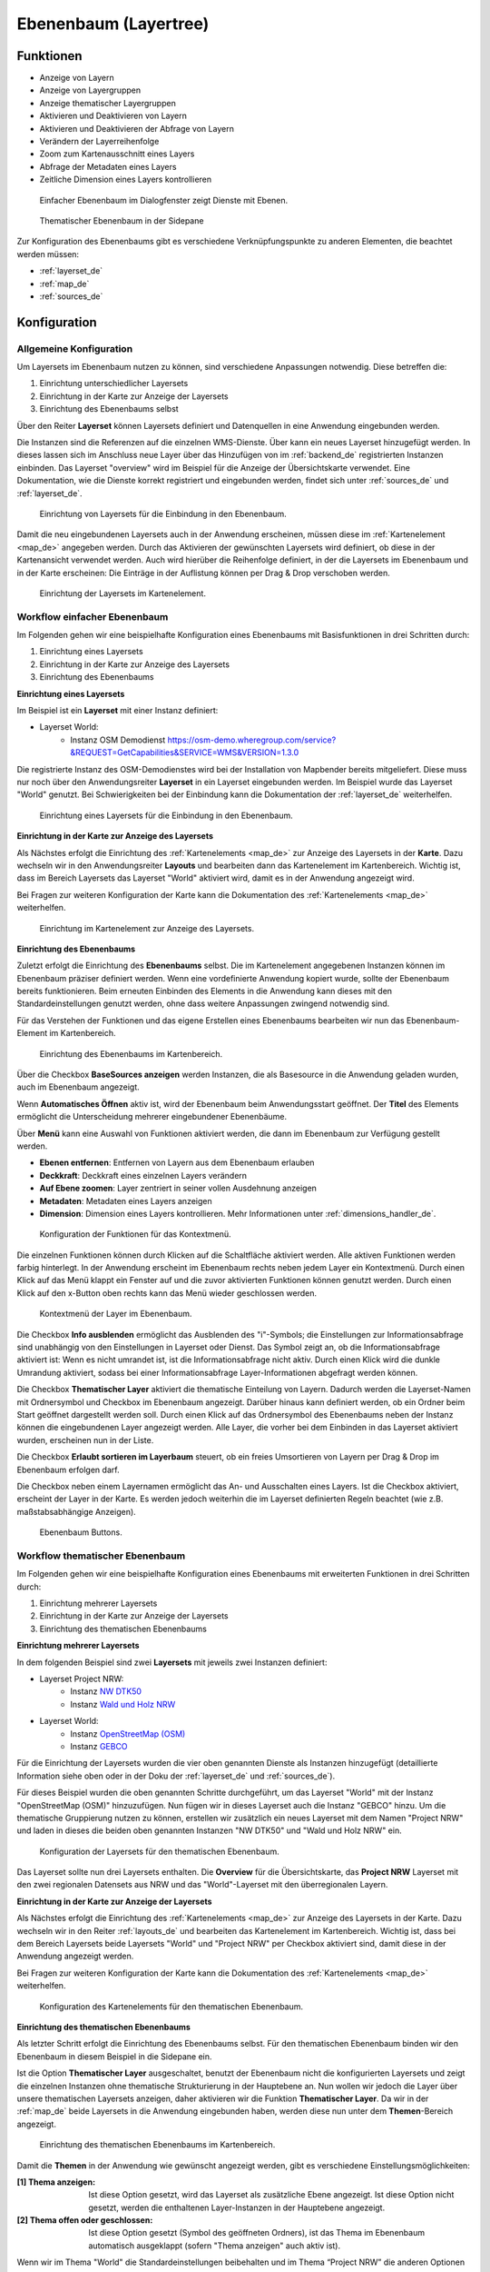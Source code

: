 .. _layertree_de:

Ebenenbaum (Layertree)
**********************

 .. |mapbender-button-add| image:: ../../../figures/mapbender_button_add.png

Funktionen
==========

* Anzeige von Layern
* Anzeige von Layergruppen
* Anzeige thematischer Layergruppen
* Aktivieren und Deaktivieren von Layern
* Aktivieren und Deaktivieren der Abfrage von Layern
* Verändern der Layerreihenfolge
* Zoom zum Kartenausschnitt eines Layers
* Abfrage der Metadaten eines Layers
* Zeitliche Dimension eines Layers kontrollieren

.. figure:: ../../../figures/layertree/layertree_example_dialog.png
           :scale: 80
           :alt: Ebenenbaum im Dialogfenster zeigt Dienste mit Ebenen

           Einfacher Ebenenbaum im Dialogfenster zeigt Dienste mit Ebenen.

.. figure:: ../../../figures/layertree/layertree_example_sidepane.png
           :scale: 80
           :alt: Thematischer Ebenenbaum in der Sidepane

           Thematischer Ebenenbaum in der Sidepane

Zur Konfiguration des Ebenenbaums gibt es verschiedene Verknüpfungspunkte zu anderen Elementen, die beachtet werden müssen: 

* :ref:`layerset_de`
* :ref:`map_de`
* :ref:`sources_de`


Konfiguration
=============

Allgemeine Konfiguration
------------------------

Um Layersets im Ebenenbaum nutzen zu können, sind verschiedene Anpassungen notwendig. Diese betreffen die:

#. Einrichtung unterschiedlicher Layersets
#. Einrichtung in der Karte zur Anzeige der Layersets
#. Einrichtung des Ebenenbaums selbst

Über den Reiter **Layerset** können Layersets definiert und Datenquellen in eine Anwendung eingebunden werden. 

Die Instanzen sind die Referenzen auf die einzelnen WMS-Dienste. Über |mapbender-button-add| kann ein neues Layerset hinzugefügt werden. In dieses lassen sich im Anschluss neue Layer über das Hinzufügen von im :ref:`backend_de` registrierten Instanzen einbinden. Das Layerset "overview" wird im Beispiel für die Anzeige der Übersichtskarte verwendet. 
Eine Dokumentation, wie die Dienste korrekt registriert und eingebunden werden, findet sich unter :ref:`sources_de` und :ref:`layerset_de`. 


.. figure:: ../../../figures/de/mapbender_add_source_to_application.png
           :scale: 80
           :alt: Einrichtung von Layersets für die Einbindung in den Ebenenbaum.

           Einrichtung von Layersets für die Einbindung in den Ebenenbaum.

Damit die neu eingebundenen Layersets auch in der Anwendung erscheinen, müssen diese im :ref:`Kartenelement <map_de>` angegeben werden. 
Durch das Aktivieren der gewünschten Layersets wird definiert, ob diese in der Kartenansicht verwendet werden. 
Auch wird hierüber die Reihenfolge definiert, in der die Layersets im Ebenenbaum und in der Karte erscheinen: Die Einträge in der Auflistung können per Drag & Drop verschoben werden.

.. figure:: ../../../figures/layertree/layertree_configuration_map_simple.png
           :scale: 80
           :alt: Einrichtung der Layersets im Kartenelement.

           Einrichtung der Layersets im Kartenelement.


Workflow einfacher Ebenenbaum
-----------------------------

Im Folgenden gehen wir eine beispielhafte Konfiguration eines Ebenenbaums mit Basisfunktionen in drei Schritten durch: 

#. Einrichtung eines Layersets
#. Einrichtung in der Karte zur Anzeige des Layersets
#. Einrichtung des Ebenenbaums

**Einrichtung eines Layersets**

Im Beispiel ist ein **Layerset** mit einer Instanz definiert:

* Layerset World: 
    * Instanz OSM Demodienst https://osm-demo.wheregroup.com/service?&REQUEST=GetCapabilities&SERVICE=WMS&VERSION=1.3.0

Die registrierte Instanz des OSM-Demodienstes wird bei der Installation von Mapbender bereits mitgeliefert. Diese muss nur noch über den Anwendungsreiter **Layerset** in ein Layerset eingebunden werden. Im Beispiel wurde das Layerset "World" genutzt. 
Bei Schwierigkeiten bei der Einbindung kann die Dokumentation der :ref:`layerset_de` weiterhelfen. 

.. figure:: ../../../figures/layertree/layertree_configuration_layerset_simple.png
           :scale: 80
           :alt: Einrichtung eines Layersets für die Einbindung in den Ebenenbaum.

           Einrichtung eines Layersets für die Einbindung in den Ebenenbaum.

**Einrichtung in der Karte zur Anzeige des Layersets**

Als Nächstes erfolgt die Einrichtung des :ref:`Kartenelements <map_de>` zur Anzeige des Layersets in der **Karte**. Dazu wechseln wir in den Anwendungsreiter **Layouts** und bearbeiten dann das Kartenelement im Kartenbereich.
Wichtig ist, dass im Bereich Layersets das Layerset "World" aktiviert wird, damit es in der Anwendung angezeigt wird. 

Bei Fragen zur weiteren Konfiguration der Karte kann die Dokumentation des :ref:`Kartenelements <map_de>` weiterhelfen.

.. figure:: ../../../figures/layertree/layertree_configuration_map_simple.png
           :scale: 80 
           :alt: Einrichtung im Kartenelement zur Anzeige des Layersets.

           Einrichtung im Kartenelement zur Anzeige des Layersets.

**Einrichtung des Ebenenbaums**

Zuletzt erfolgt die Einrichtung des **Ebenenbaums** selbst. 
Die im Kartenelement angegebenen Instanzen können im Ebenenbaum präziser definiert werden. Wenn eine vordefinierte Anwendung kopiert wurde, sollte der Ebenenbaum bereits funktionieren. Beim erneuten Einbinden des Elements in die Anwendung kann dieses mit den Standardeinstellungen genutzt werden, ohne dass weitere Anpassungen zwingend notwendig sind.

Für das Verstehen der Funktionen und das eigene Erstellen eines Ebenenbaums bearbeiten wir nun das Ebenenbaum-Element im Kartenbereich.

.. figure:: ../../../figures/layertree/layertree_configuration_1.png
           :scale: 80 
           :alt: Einrichtung des Ebenenbaums im Kartenbereich.

           Einrichtung des Ebenenbaums im Kartenbereich.

Über die Checkbox **BaseSources anzeigen** werden Instanzen, die als Basesource in die Anwendung geladen wurden, auch im Ebenenbaum angezeigt.

Wenn **Automatisches Öffnen** aktiv ist, wird der Ebenenbaum beim Anwendungsstart geöffnet. Der **Titel** des Elements ermöglicht die Unterscheidung mehrerer eingebundener Ebenenbäume.

Über **Menü** kann eine Auswahl von Funktionen aktiviert werden, die dann im Ebenenbaum zur Verfügung gestellt werden.

* **Ebenen entfernen**: Entfernen von Layern aus dem Ebenenbaum erlauben
* **Deckkraft**: Deckkraft eines einzelnen Layers verändern
* **Auf Ebene zoomen**: Layer zentriert in seiner vollen Ausdehnung anzeigen
* **Metadaten**: Metadaten eines Layers anzeigen
* **Dimension**: Dimension eines Layers kontrollieren. Mehr Informationen unter :ref:`dimensions_handler_de`.

.. figure:: ../../../figures/layertree/layertree_menu.png
           :scale: 80
           :alt: Konfiguration der Funktionen für das Kontextmenü.

           Konfiguration der Funktionen für das Kontextmenü.

Die einzelnen Funktionen können durch Klicken auf die Schaltfläche aktiviert werden. Alle aktiven Funktionen werden farbig hinterlegt. In der Anwendung erscheint im Ebenenbaum rechts neben jedem Layer ein Kontextmenü. Durch einen Klick auf das Menü klappt ein Fenster auf und die zuvor aktivierten Funktionen können genutzt werden. Durch einen Klick auf den x-Button oben rechts kann das Menü wieder geschlossen werden.

.. figure:: ../../../figures/layertree/layertree_menu_map.png
           :scale: 80
           :alt: Kontextmenü der Layer im Ebenenbaum.

           Kontextmenü der Layer im Ebenenbaum.

Die Checkbox **Info ausblenden** ermöglicht das Ausblenden des "i"-Symbols; die Einstellungen zur Informationsabfrage sind unabhängig von den Einstellungen in Layerset oder Dienst. Das Symbol zeigt an, ob die Informationsabfrage aktiviert ist: Wenn es nicht umrandet ist, ist die Informationsabfrage nicht aktiv. Durch einen Klick wird die dunkle Umrandung aktiviert, sodass bei einer Informationsabfrage Layer-Informationen abgefragt werden können.

Die Checkbox **Thematischer Layer** aktiviert die thematische Einteilung von Layern. Dadurch werden die Layerset-Namen mit Ordnersymbol und Checkbox im Ebenenbaum angezeigt. Darüber hinaus kann definiert werden, ob ein Ordner beim Start geöffnet dargestellt werden soll. Durch einen Klick auf das Ordnersymbol des Ebenenbaums neben der Instanz können die eingebundenen Layer angezeigt werden. Alle Layer, die vorher bei dem Einbinden in das Layerset aktiviert wurden, erscheinen nun in der Liste.

Die Checkbox **Erlaubt sortieren im Layerbaum** steuert, ob ein freies Umsortieren von Layern per Drag & Drop im Ebenenbaum erfolgen darf.

Die Checkbox neben einem Layernamen ermöglicht das An- und Ausschalten eines Layers. Ist die Checkbox aktiviert, erscheint der Layer in der Karte. Es werden jedoch weiterhin die im Layerset definierten Regeln beachtet (wie z.B. maßstabsabhängige Anzeigen).

.. figure:: ../../../figures/layertree/layertree_buttons.png
           :scale: 80
           :alt: Ebenenbaum Buttons.

           Ebenenbaum Buttons.


Workflow thematischer Ebenenbaum
--------------------------------

Im Folgenden gehen wir eine beispielhafte Konfiguration eines Ebenenbaums mit erweiterten Funktionen in drei Schritten durch: 

#. Einrichtung mehrerer Layersets
#. Einrichtung in der Karte zur Anzeige der Layersets
#. Einrichtung des thematischen Ebenenbaums

**Einrichtung mehrerer Layersets**

In dem folgenden Beispiel sind zwei **Layersets** mit jeweils zwei Instanzen definiert:

* Layerset Project NRW:
    * Instanz `NW DTK50 <https://www.wms.nrw.de/geobasis/wms_nw_dtk50?&REQUEST=GetCapabilities&SERVICE=WMS&VERSION=1.3.0>`_ 
    * Instanz `Wald und Holz NRW <https://www.wms.nrw.de/umwelt/waldNRW?&REQUEST=GetCapabilities&SERVICE=WMS&VERSION=1.3.0>`_

* Layerset World: 
    * Instanz `OpenStreetMap (OSM) <https://osm-demo.wheregroup.com/service?&REQUEST=GetCapabilities&SERVICE=WMS&VERSION=1.3.0>`_
    * Instanz `GEBCO <https://www.gebco.net/data_and_products/gebco_web_services/web_map_service/mapserv?&REQUEST=GetCapabilities&SERVICE=WMS&VERSION=1.3.0>`_ 

Für die Einrichtung der Layersets wurden die vier oben genannten Dienste als Instanzen hinzugefügt (detaillierte Information siehe oben oder in der Doku der :ref:`layerset_de` und :ref:`sources_de`).

Für dieses Beispiel wurden die oben genannten Schritte durchgeführt, um das Layerset "World" mit der Instanz "OpenStreetMap (OSM)" hinzuzufügen. Nun fügen wir in dieses Layerset auch die Instanz "GEBCO" hinzu. 
Um die thematische Gruppierung nutzen zu können, erstellen wir zusätzlich ein neues Layerset mit dem Namen "Project NRW" und laden in dieses die beiden oben genannten Instanzen "NW DTK50" und "Wald und Holz NRW" ein.

.. figure:: ../../../figures/layertree/layertree_configuration_layerset_komplex.png
           :scale: 80
           :alt: Konfiguration der Layersets für den thematischen Ebenenbaum.

           Konfiguration der Layersets für den thematischen Ebenenbaum.

Das Layerset sollte nun drei Layersets enthalten. Die **Overview** für die Übersichtskarte, das **Project NRW** Layerset mit den zwei regionalen Datensets aus NRW und das "World"-Layerset mit den überregionalen Layern. 

**Einrichtung in der Karte zur Anzeige der Layersets**

Als Nächstes erfolgt die Einrichtung des :ref:`Kartenelements <map_de>` zur Anzeige des Layersets in der Karte. Dazu wechseln wir in den Reiter :ref:`layouts_de` und bearbeiten das Kartenelement im Kartenbereich.
Wichtig ist, dass bei dem Bereich Layersets beide Layersets "World" und "Project NRW" per Checkbox aktiviert sind, damit diese in der Anwendung angezeigt werden. 

Bei Fragen zur weiteren Konfiguration der Karte kann die Dokumentation des :ref:`Kartenelements <map_de>` weiterhelfen.

.. figure:: ../../../figures/layertree/layertree_configuration_map_komplex.png
           :scale: 80 
           :alt: Konfiguration der Layersets für den thematischen Ebenenbaum.

           Konfiguration des Kartenelements für den thematischen Ebenenbaum.

**Einrichtung des thematischen Ebenenbaums**

Als letzter Schritt erfolgt die Einrichtung des Ebenenbaums selbst. Für den thematischen Ebenenbaum binden wir den Ebenenbaum in diesem Beispiel in die Sidepane ein.

Ist die Option **Thematischer Layer** ausgeschaltet, benutzt der Ebenenbaum nicht die konfigurierten Layersets und zeigt die einzelnen Instanzen ohne thematische Strukturierung in der Hauptebene an. Nun wollen wir jedoch die Layer über unsere thematischen Layersets anzeigen, daher aktivieren wir die Funktion **Thematischer Layer**. 
Da wir in der :ref:`map_de` beide Layersets in die Anwendung eingebunden haben, werden diese nun unter dem **Themen**-Bereich angezeigt.

.. figure:: ../../../figures/layertree/layertree_configuration_2.png
           :scale: 80 
           :alt: Einrichtung des thematischen Ebenenbaums im Kartenbereich.

           Einrichtung des thematischen Ebenenbaums im Kartenbereich.

Damit die **Themen** in der Anwendung wie gewünscht angezeigt werden, gibt es verschiedene Einstellungsmöglichkeiten: 

:[1] Thema anzeigen:
  Ist diese Option gesetzt, wird das Layerset als zusätzliche Ebene angezeigt. Ist diese Option nicht gesetzt, werden die enthaltenen Layer-Instanzen in der Hauptebene angezeigt.
:[2] Thema offen oder geschlossen:
  Ist diese Option gesetzt (Symbol des geöffneten Ordners), ist das Thema im Ebenenbaum automatisch ausgeklappt (sofern "Thema anzeigen" auch aktiv ist).

Wenn wir im Thema "World" die Standardeinstellungen beibehalten und im Thema “Project NRW” die anderen Optionen aktivieren, sieht die Konfiguration des Elements wie folgt aus:

.. figure:: ../../../figures/layertree/layertree_example_sidepane_config.png
          :scale: 80
          :alt: Backend-Konfiguration Thematische Layer.

          Backend-Konfiguration Thematische Layer.

Wir haben die Layersets somit als thematische Gruppen in den Ebenenbaum eingebunden. Durch die Konfiguration der thematischen Layer stellt sich der Ebenenbaum in der Anwendung nun wie folgt dar: 

.. figure:: ../../../figures/layertree/layertree_example_sidepane.png
           :scale: 80
           :alt: Aufbau des thematischen Layersets in der Sidepane.

           Aufbau des thematischen Layersets in der Sidepane.

Das Layerset "World" wird als Thema angezeigt, ist jedoch nicht geöffnet. Beim Layerset "Project NRW" wird das Thema beim Öffnen der Anwendung aufgeklappt gezeigt. Zusätzlich können alle Layer können über einen Button aktiviert werden.


YAML-Definition
===============

Diese Vorlage kann genutzt werden, um das Element in einer YAML-Anwendung einzubinden.

   .. code-block:: yaml    

    title: layertree                                    # Titel des Ebenenbaums
    target: ~                                           # ID des Kartenelements  
    type: ~                                             # Typ des Ebenenbaums (Element oder Dialog)
    autoOpen: false                                     # Öffnet den Ebenenbaum beim Anwendungsstart (Standard: false)
    showBaseSource: true                                # Zeigt den Basislayer an (Standard: true)
    showHeader: true                                    # Zeigt eine Überschrift, die die Anzahl der Services zählt (Standard: true)
    menu: [opacity,zoomtolayer,metadata,removelayer]    # Zeigt ein Kontextmenü für den Layer an (wie Transparenz, Zoom auf Layer, Anzeige des Metadatendialogs, Layer entfernen)
    hideInfo: null               
    hideSelect: null             
    allowReorder                 
    themes: {  }                    
